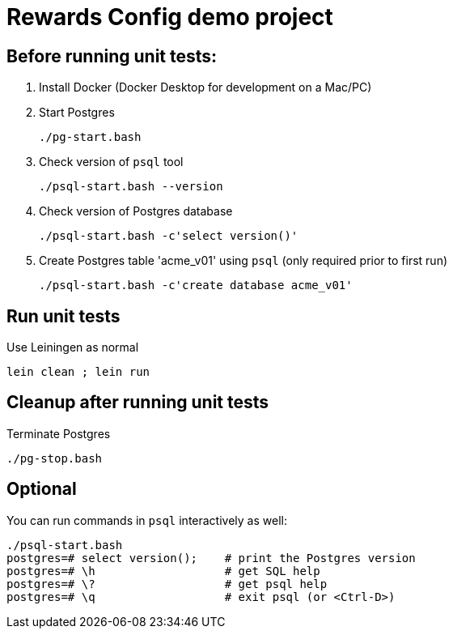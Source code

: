 
= Rewards Config demo project

== Before running unit tests:

1. Install Docker (Docker Desktop for development on a Mac/PC)

2. Start Postgres

    ./pg-start.bash

3. Check version of `psql` tool

    ./psql-start.bash --version

4. Check version of Postgres database

    ./psql-start.bash -c'select version()'

5. Create Postgres table 'acme_v01' using `psql` (only required prior to first run)


    ./psql-start.bash -c'create database acme_v01'

== Run unit tests

Use Leiningen as normal

    lein clean ; lein run

== Cleanup after running unit tests

Terminate Postgres

  ./pg-stop.bash

== Optional

You can run commands in `psql` interactively as well:

    ./psql-start.bash
    postgres=# select version();    # print the Postgres version
    postgres=# \h                   # get SQL help
    postgres=# \?                   # get psql help
    postgres=# \q                   # exit psql (or <Ctrl-D>)



